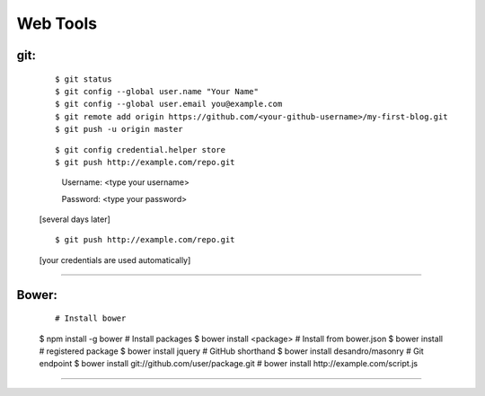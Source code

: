 =========
Web Tools
=========



git:
----
    ::

    $ git status
    $ git config --global user.name "Your Name"
    $ git config --global user.email you@example.com
    $ git remote add origin https://github.com/<your-github-username>/my-first-blog.git
    $ git push -u origin master


    ::

    $ git config credential.helper store
    $ git push http://example.com/repo.git

        Username: <type your username>

        Password: <type your password>


    [several days later]

    ::

    $ git push http://example.com/repo.git

    [your credentials are used automatically]


===============



Bower:
------
    ::

    # Install bower
    $ npm install -g bower
    # Install packages
    $ bower install <package>
    # Install from bower.json
    $ bower install
    # registered package
    $ bower install jquery
    # GitHub shorthand
    $ bower install desandro/masonry
    # Git endpoint
    $ bower install git://github.com/user/package.git
    # bower install http://example.com/script.js


===============

